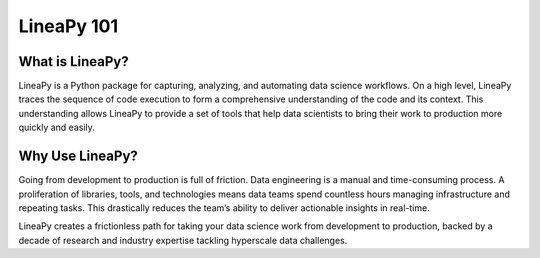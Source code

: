 .. _intro:

LineaPy 101
===========

What is LineaPy?
----------------

LineaPy is a Python package for capturing, analyzing, and automating data science workflows.
On a high level, LineaPy traces the sequence of code execution to form a comprehensive understanding
of the code and its context. This understanding allows LineaPy to provide a set of tools that help
data scientists to bring their work to production more quickly and easily.

Why Use LineaPy?
----------------

Going from development to production is full of friction. Data engineering is a manual and
time-consuming process. A proliferation of libraries, tools, and technologies means data teams
spend countless hours managing infrastructure and repeating tasks. This drastically reduces
the team’s ability to deliver actionable insights in real-time.

LineaPy creates a frictionless path for taking your data science work from development to production,
backed by a decade of research and industry expertise tackling hyperscale data challenges.

..
    **Data engineering, simplified.** Your data science artifact works, now comes the cleanup.
    LineaPy extracts essential operations from the messy development code in minutes not days,
    simplifying data engineering with just two lines of code.

..
    **You analyze, we productionize.** Productionization is manual, messy, and it requires
    software engineering expertise to create clean, reproducible code. LineaPy automatically handles
    lineage and refactoring so you can focus on experimenting, analyzing, and modeling.

..
    **Move fast from prototype to pipeline.** LineaPy automates code translations to save you time
    and help you stay focused. Rapidly create analytics pipelines with a simple API &mdash; no refactoring
    or new tools needed. Go from your Jupyter notebook to an Airflow pipeline in minutes.
